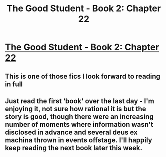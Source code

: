 #+TITLE: The Good Student - Book 2: Chapter 22

* [[http://moodylit.com/the-good-student-table-of-contents/book-2-chapter-twenty-two][The Good Student - Book 2: Chapter 22]]
:PROPERTIES:
:Author: SyntaqMadeva
:Score: 39
:DateUnix: 1556484775.0
:DateShort: 2019-Apr-29
:END:

** This is one of those fics I look forward to reading in full
:PROPERTIES:
:Author: Dent7777
:Score: 5
:DateUnix: 1556491405.0
:DateShort: 2019-Apr-29
:END:


** Just read the first ‘book' over the last day - I'm enjoying it, not sure how rational it is but the story is good, though there were an increasing number of moments where information wasn't disclosed in advance and several deus ex machina thrown in events offstage. I'll happily keep reading the next book later this week.
:PROPERTIES:
:Author: Vlorka
:Score: 1
:DateUnix: 1556644225.0
:DateShort: 2019-Apr-30
:END:
